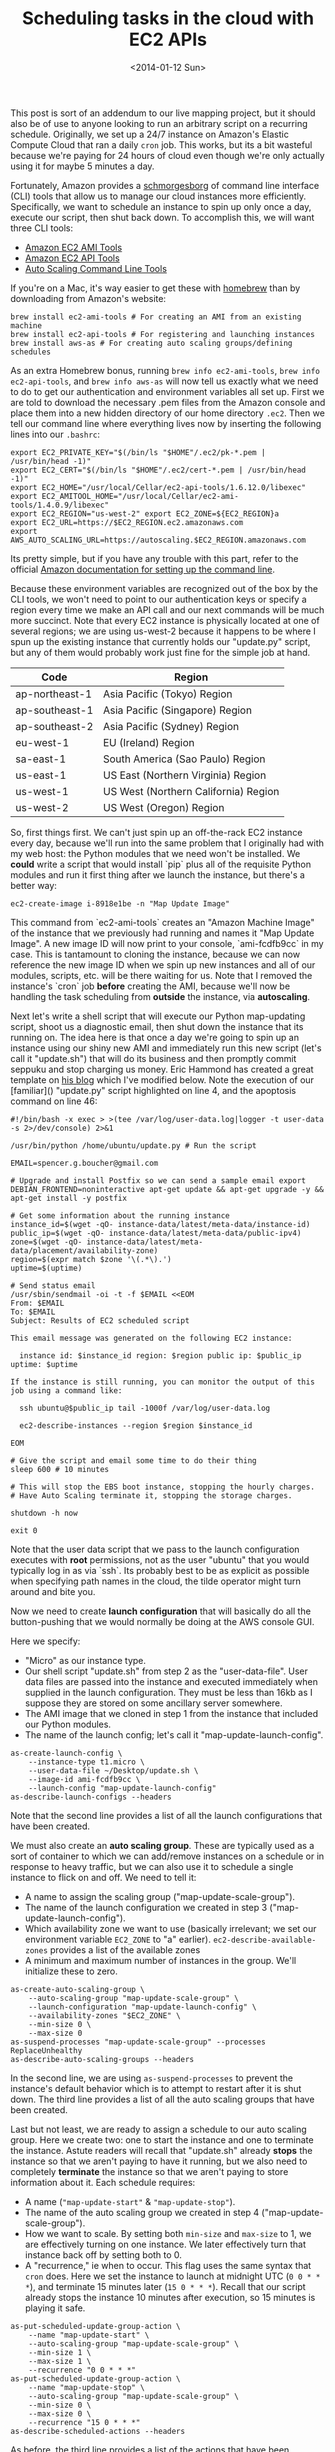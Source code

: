 #+TITLE: Scheduling tasks in the cloud with EC2 APIs
#+DATE: <2014-01-12 Sun>

This post is sort of an addendum to our live mapping project, but it should also
be of use to anyone looking to run an arbitrary script on a recurring
schedule. Originally, we set up a 24/7 instance on Amazon's Elastic Compute
Cloud that ran a daily ~cron~ job. This works, but its a bit wasteful because
we're paying for 24 hours of cloud even though we're only actually using it for
maybe 5 minutes a day.

Fortunately, Amazon provides a [[http://aws.amazon.com/developertools][schmorgesborg]] of command
line interface (CLI) tools that allow us to manage our cloud instances more
efficiently. Specifically, we want to schedule an instance to spin up only once
a day, execute our script, then shut back down. To accomplish this, we will want
three CLI tools:

- [[http://aws.amazon.com/developertools/368][Amazon EC2 AMI Tools]]
- [[http://aws.amazon.com/developertools/351][Amazon EC2 API Tools]]
- [[http://aws.amazon.com/developertools/2535][Auto Scaling Command Line Tools]]

If you're on a Mac, it's way easier to get these with [[https://brew.sh][homebrew]] than by
downloading from Amazon's website:

#+BEGIN_SRC shell
brew install ec2-ami-tools # For creating an AMI from an existing machine
brew install ec2-api-tools # For registering and launching instances
brew install aws-as # For creating auto scaling groups/defining schedules
#+END_SRC

As an extra Homebrew bonus, running ~brew info ec2-ami-tools~, ~brew info
ec2-api-tools~, and ~brew info aws-as~ will now tell us exactly what we need to
do to get our authentication and environment variables all set up. First we are
told to download the necessary .pem files from the Amazon console and place them
into a new hidden directory of our home directory ~.ec2~. Then we tell our
command line where everything lives now by inserting the following lines into
our ~.bashrc~:

#+BEGIN_SRC shell
export EC2_PRIVATE_KEY="$(/bin/ls "$HOME"/.ec2/pk-*.pem | /usr/bin/head -1)"
export EC2_CERT="$(/bin/ls "$HOME"/.ec2/cert-*.pem | /usr/bin/head -1)"
export EC2_HOME="/usr/local/Cellar/ec2-api-tools/1.6.12.0/libexec"
export EC2_AMITOOL_HOME="/usr/local/Cellar/ec2-ami-tools/1.4.0.9/libexec"
export EC2_REGION="us-west-2" export EC2_ZONE=${EC2_REGION}a
export EC2_URL=https://$EC2_REGION.ec2.amazonaws.com
export AWS_AUTO_SCALING_URL=https://autoscaling.$EC2_REGION.amazonaws.com
#+END_SRC

Its pretty simple, but if you have any trouble with this part, refer to the
official [[http://docs.aws.amazon.com/AWSEC2/latest/UserGuide/SettingUp_CommandLine.html][Amazon documentation for setting up the command line]].

Because these environment variables are recognized out of the box by the CLI
tools, we won't need to point to our authentication keys or specify a region
every time we make an API call and our next commands will be much more
succinct. Note that every EC2 instance is physically located at one of several
regions; we are using us-west-2 because it happens to be where I spun up the
existing instance that currently holds our "update.py" script, but any of them
would probably work just fine for the simple job at hand.

| Code           | Region                               |
|----------------+--------------------------------------|
| ap-northeast-1 | Asia Pacific (Tokyo) Region          |
| ap-southeast-1 | Asia Pacific (Singapore) Region      |
| ap-southeast-2 | Asia Pacific (Sydney) Region         |
| eu-west-1      | EU (Ireland) Region                  |
| sa-east-1      | South America (Sao Paulo) Region     |
| us-east-1      | US East (Northern Virginia) Region   |
| us-west-1      | US West (Northern California) Region |
| us-west-2      | US West (Oregon) Region              |

So, first things first. We can't just spin up an off-the-rack EC2 instance every
day, because we'll run into the same problem that I originally had with my web
host: the Python modules that we need won't be installed. We *could* write a
script that would install `pip` plus all of the requisite Python modules and run
it first thing after we launch the instance, but there's a better way:

#+BEGIN_SRC shell
ec2-create-image i-8918e1be -n "Map Update Image"
#+END_SRC

This command from `ec2-ami-tools` creates an "Amazon Machine Image" of the
instance that we previously had running and names it "Map Update Image". A new
image ID will now print to your console, `ami-fcdfb9cc` in my case. This is
tantamount to cloning the instance, because we can now reference the new image
ID when we spin up new instances and all of our modules, scripts, etc. will be
there waiting for us. Note that I removed the instance's `cron` job *before*
creating the AMI, because we'll now be handling the task scheduling from
*outside* the instance, via **autoscaling**.

Next let's write a shell script that will execute our Python map-updating
script, shoot us a diagnostic email, then shut down the instance that its
running on. The idea here is that once a day we're going to spin up an instance
using our shiny new AMI and immediately run this new script (let's call it
"update.sh") that will do its business and then promptly commit seppuku and stop
charging us money. Eric Hammond has created a great template on [[http://alestic.com/2011/11/ec2-schedule-instance][his blog]] which
I've modified below. Note the execution of our [familiar]() "update.py" script
highlighted on line 4, and the apoptosis command on line 46:

#+BEGIN_SRC shell
#!/bin/bash -x exec > >(tee /var/log/user-data.log|logger -t user-data -s 2>/dev/console) 2>&1

/usr/bin/python /home/ubuntu/update.py # Run the script

EMAIL=spencer.g.boucher@gmail.com

# Upgrade and install Postfix so we can send a sample email export
DEBIAN_FRONTEND=noninteractive apt-get update && apt-get upgrade -y && apt-get install -y postfix

# Get some information about the running instance
instance_id=$(wget -qO- instance-data/latest/meta-data/instance-id)
public_ip=$(wget -qO- instance-data/latest/meta-data/public-ipv4)
zone=$(wget -qO- instance-data/latest/meta-data/placement/availability-zone)
region=$(expr match $zone '\(.*\).')
uptime=$(uptime)

# Send status email
/usr/sbin/sendmail -oi -t -f $EMAIL <<EOM
From: $EMAIL
To: $EMAIL
Subject: Results of EC2 scheduled script

This email message was generated on the following EC2 instance:

  instance id: $instance_id region: $region public ip: $public_ip uptime: $uptime

If the instance is still running, you can monitor the output of this job using a command like:

  ssh ubuntu@$public_ip tail -1000f /var/log/user-data.log

  ec2-describe-instances --region $region $instance_id

EOM

# Give the script and email some time to do their thing
sleep 600 # 10 minutes

# This will stop the EBS boot instance, stopping the hourly charges.
# Have Auto Scaling terminate it, stopping the storage charges.

shutdown -h now

exit 0
#+END_SRC

Note that the user data script that we pass to the launch configuration executes
with *root* permissions, not as the user "ubuntu" that you would typically log
in as via `ssh`. Its probably best to be as explicit as possible when specifying
path names in the cloud, the tilde operator might turn around and bite you.

Now we need to create *launch configuration* that will basically do all the
button-pushing that we would normally be doing at the AWS console GUI.

Here we specify:

- "Micro" as our instance type.
- Our shell script "update.sh" from step 2 as the "user-data-file". User data
  files are passed into the instance and executed immediately when supplied in
  the launch configuration. They must be less than 16kb as I suppose they are
  stored on some ancillary server somewhere.
- The AMI image that we cloned in step 1 from the instance that included our
  Python modules.
- The name of the launch config; let's call it "map-update-launch-config".

#+BEGIN_SRC shell
as-create-launch-config \
    --instance-type t1.micro \
    --user-data-file ~/Desktop/update.sh \
    --image-id ami-fcdfb9cc \
    --launch-config "map-update-launch-config"
as-describe-launch-configs --headers
#+END_SRC

Note that the second line provides a list of all the launch configurations that
have been created.

We must also create an *auto scaling group*. These are typically used as a
sort of container to which we can add/remove instances on a schedule or in
response to heavy traffic, but we can also use it to schedule a single instance
to flick on and off. We need to tell it:

- A name to assign the scaling group ("map-update-scale-group").
- The name of the launch configuration we created in step 3
  ("map-update-launch-config").
- Which availability zone we want to use (basically irrelevant; we set our
  environment variable ~EC2_ZONE~ to "a"
  earlier). ~ec2-describe-available-zones~ provides a list of the available
  zones
- A minimum and maximum number of instances in the group. We'll initialize these
  to zero.

#+BEGIN_SRC shell
as-create-auto-scaling-group \
    --auto-scaling-group "map-update-scale-group" \
    --launch-configuration "map-update-launch-config" \
    --availability-zones "$EC2_ZONE" \
    --min-size 0 \
    --max-size 0
as-suspend-processes "map-update-scale-group" --processes ReplaceUnhealthy
as-describe-auto-scaling-groups --headers
#+END_SRC

In the second line, we are using ~as-suspend-processes~ to prevent the
instance's default behavior which is to attempt to restart after it is shut
down. The third line provides a list of all the auto scaling groups that have
been created.

Last but not least, we are ready to assign a schedule to our auto scaling
group. Here we create two: one to start the instance and one to terminate the
instance. Astute readers will recall that "update.sh" already *stops* the
instance so that we aren't paying to have it running, but we also need to
completely *terminate* the instance so that we aren't paying to store
information about it. Each schedule requires:

- A name (~"map-update-start"~ & ~"map-update-stop"~).
- The name of the auto scaling group we created in step 4
  ("map-update-scale-group").
- How we want to scale. By setting both ~min-size~ and ~max-size~ to 1, we are
  effectively turning on one instance. We later effectively turn that instance
  back off by setting both to 0.
- A "recurrence," ie when to occur. This flag uses the same syntax that ~cron~
  does. Here we set the instance to launch at midnight UTC (~0 0 * * *~), and
  terminate 15 minutes later (~15 0 * * *~). Recall that our script already
  stops the instance 10 minutes after execution, so 15 minutes is playing it
  safe.

#+BEGIN_SRC shell
as-put-scheduled-update-group-action \
    --name "map-update-start" \
    --auto-scaling-group "map-update-scale-group" \
    --min-size 1 \
    --max-size 1 \
    --recurrence "0 0 * * *"
as-put-scheduled-update-group-action \
    --name "map-update-stop" \
    --auto-scaling-group "map-update-scale-group" \
    --min-size 0 \
    --max-size 0 \
    --recurrence "15 0 * * *"
as-describe-scheduled-actions --headers
#+END_SRC

As before, the third line provides a list of the actions that have been
scheduled.

And thats it! We are now only paying for 10 or 15 minutes of cloud per day, as
opposed to 1,440 of them. To review the timeline we have created in this
example: our auto scaling group boots up an instance up at midnight UTC that
immediately executes "update.sh". This automatically executes "update.py" and
shoots us a diagnostic email. It then waits 10 minutes to make sure everything
has time to run, before stopping the instance. 5 minutes after *that* the auto
scaling group then completely terminates the instance.

Other great resources:

- [[http://www.cardinalpath.com/autoscaling-your-website-with-amazon-web-services-part-2][Auto Scaling Your Website with Amazon Web Services]]
- [[http://docs.aws.amazon.com/AutoScaling/latest/DeveloperGuide/WhatIsAutoScaling.html][Official Amazon documentation for scheduling auto scaling groups]]
- [[http://alestic.com/2011/11/ec2-schedule-instance][Running EC2 Instances on a Recurring Schedule with Auto Scaling]]
- [[http://www.robertsindall.co.uk/blog/how-to-use-amazons-auto-scaling-groups][Summary of API commands]]
